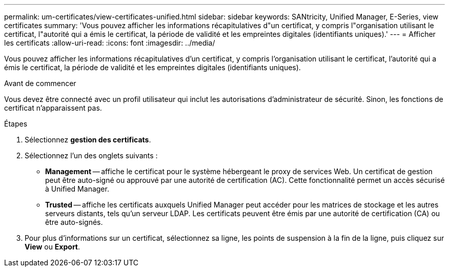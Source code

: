 ---
permalink: um-certificates/view-certificates-unified.html 
sidebar: sidebar 
keywords: SANtricity, Unified Manager, E-Series, view certificates 
summary: 'Vous pouvez afficher les informations récapitulatives d"un certificat, y compris l"organisation utilisant le certificat, l"autorité qui a émis le certificat, la période de validité et les empreintes digitales (identifiants uniques).' 
---
= Afficher les certificats
:allow-uri-read: 
:icons: font
:imagesdir: ../media/


[role="lead"]
Vous pouvez afficher les informations récapitulatives d'un certificat, y compris l'organisation utilisant le certificat, l'autorité qui a émis le certificat, la période de validité et les empreintes digitales (identifiants uniques).

.Avant de commencer
Vous devez être connecté avec un profil utilisateur qui inclut les autorisations d'administrateur de sécurité. Sinon, les fonctions de certificat n'apparaissent pas.

.Étapes
. Sélectionnez *gestion des certificats*.
. Sélectionnez l'un des onglets suivants :
+
** *Management* -- affiche le certificat pour le système hébergeant le proxy de services Web. Un certificat de gestion peut être auto-signé ou approuvé par une autorité de certification (AC). Cette fonctionnalité permet un accès sécurisé à Unified Manager.
** *Trusted* -- affiche les certificats auxquels Unified Manager peut accéder pour les matrices de stockage et les autres serveurs distants, tels qu'un serveur LDAP. Les certificats peuvent être émis par une autorité de certification (CA) ou être auto-signés.


. Pour plus d'informations sur un certificat, sélectionnez sa ligne, les points de suspension à la fin de la ligne, puis cliquez sur *View* ou *Export*.

